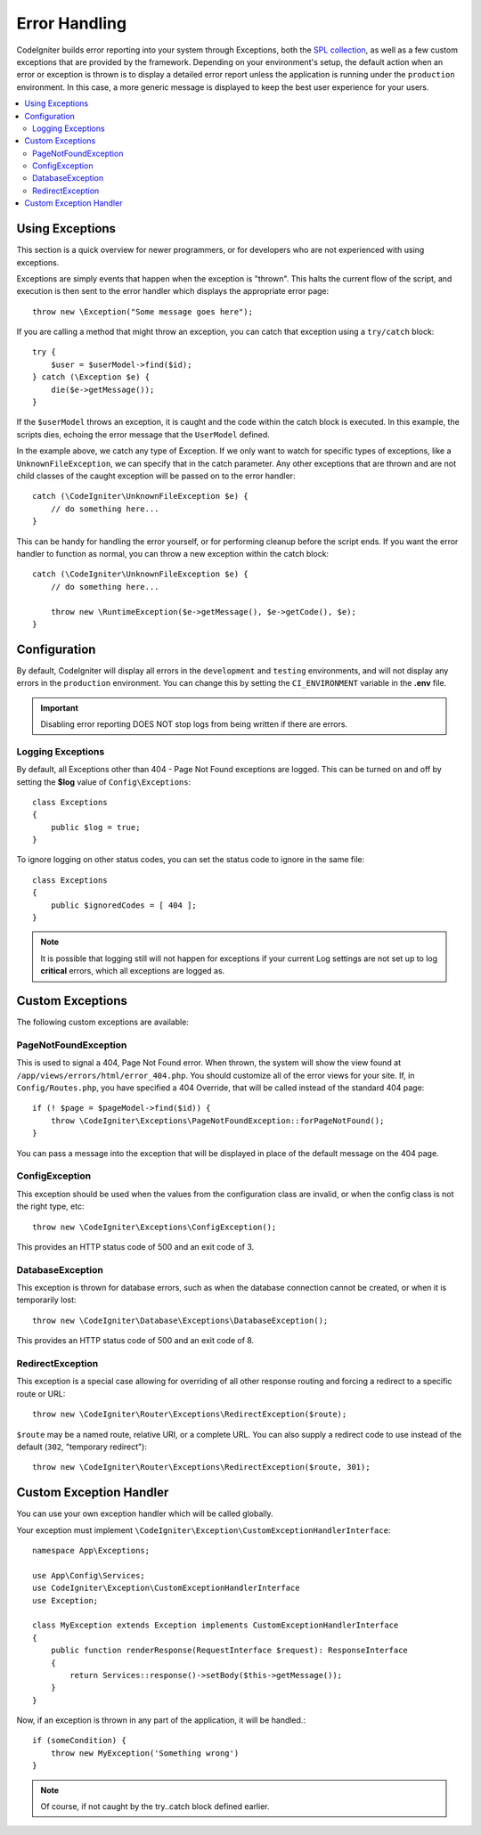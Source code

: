 ##############
Error Handling
##############

CodeIgniter builds error reporting into your system through Exceptions, both the `SPL collection <https://www.php.net/manual/en/spl.exceptions.php>`_, as
well as a few custom exceptions that are provided by the framework. Depending on your environment's setup,
the default action when an error or exception is thrown is to display a detailed error report unless the application
is running under the ``production`` environment. In this case, a more generic message is displayed to
keep the best user experience for your users.

.. contents::
    :local:
    :depth: 2

Using Exceptions
================

This section is a quick overview for newer programmers, or for developers who are not experienced with using exceptions.

Exceptions are simply events that happen when the exception is "thrown". This halts the current flow of the script, and
execution is then sent to the error handler which displays the appropriate error page::

    throw new \Exception("Some message goes here");

If you are calling a method that might throw an exception, you can catch that exception using a ``try/catch`` block::

    try {
        $user = $userModel->find($id);
    } catch (\Exception $e) {
        die($e->getMessage());
    }

If the ``$userModel`` throws an exception, it is caught and the code within the catch block is executed. In this example,
the scripts dies, echoing the error message that the ``UserModel`` defined.

In the example above, we catch any type of Exception. If we only want to watch for specific types of exceptions, like
a ``UnknownFileException``, we can specify that in the catch parameter. Any other exceptions that are thrown and are
not child classes of the caught exception will be passed on to the error handler::

    catch (\CodeIgniter\UnknownFileException $e) {
        // do something here...
    }

This can be handy for handling the error yourself, or for performing cleanup before the script ends. If you want
the error handler to function as normal, you can throw a new exception within the catch block::

    catch (\CodeIgniter\UnknownFileException $e) {
        // do something here...

        throw new \RuntimeException($e->getMessage(), $e->getCode(), $e);
    }

Configuration
=============

By default, CodeIgniter will display all errors in the ``development`` and ``testing`` environments, and will not
display any errors in the ``production`` environment. You can change this by setting the ``CI_ENVIRONMENT`` variable
in the **.env** file.

.. important:: Disabling error reporting DOES NOT stop logs from being written if there are errors.

Logging Exceptions
------------------

By default, all Exceptions other than 404 - Page Not Found exceptions are logged. This can be turned on and off
by setting the **$log** value of ``Config\Exceptions``::

    class Exceptions
    {
        public $log = true;
    }

To ignore logging on other status codes, you can set the status code to ignore in the same file::

    class Exceptions
    {
        public $ignoredCodes = [ 404 ];
    }

.. note:: It is possible that logging still will not happen for exceptions if your current Log settings
    are not set up to log **critical** errors, which all exceptions are logged as.

Custom Exceptions
=================

The following custom exceptions are available:

PageNotFoundException
---------------------

This is used to signal a 404, Page Not Found error. When thrown, the system will show the view found at
``/app/views/errors/html/error_404.php``. You should customize all of the error views for your site.
If, in ``Config/Routes.php``, you have specified a 404 Override, that will be called instead of the standard
404 page::

    if (! $page = $pageModel->find($id)) {
        throw \CodeIgniter\Exceptions\PageNotFoundException::forPageNotFound();
    }

You can pass a message into the exception that will be displayed in place of the default message on the 404 page.

ConfigException
---------------

This exception should be used when the values from the configuration class are invalid, or when the config class
is not the right type, etc::

    throw new \CodeIgniter\Exceptions\ConfigException();

This provides an HTTP status code of 500 and an exit code of 3.

DatabaseException
-----------------

This exception is thrown for database errors, such as when the database connection cannot be created,
or when it is temporarily lost::

    throw new \CodeIgniter\Database\Exceptions\DatabaseException();

This provides an HTTP status code of 500 and an exit code of 8.

RedirectException
-----------------

This exception is a special case allowing for overriding of all other response routing and
forcing a redirect to a specific route or URL::

    throw new \CodeIgniter\Router\Exceptions\RedirectException($route);

``$route`` may be a named route, relative URI, or a complete URL. You can also supply a
redirect code to use instead of the default (``302``, "temporary redirect")::

    throw new \CodeIgniter\Router\Exceptions\RedirectException($route, 301);


Custom Exception Handler
========================

You can use your own exception handler which will be called globally.

Your exception must implement ``\CodeIgniter\Exception\CustomExceptionHandlerInterface``::

    namespace App\Exceptions;

    use App\Config\Services;
    use CodeIgniter\Exception\CustomExceptionHandlerInterface
    use Exception;

    class MyException extends Exception implements CustomExceptionHandlerInterface
    {
        public function renderResponse(RequestInterface $request): ResponseInterface
        {
            return Services::response()->setBody($this->getMessage());
        }
    }

Now, if an exception is thrown in any part of the application, it will be handled.::

    if (someCondition) {
        throw new MyException('Something wrong')
    }

.. note:: Of course, if not caught by the try..catch block defined earlier.